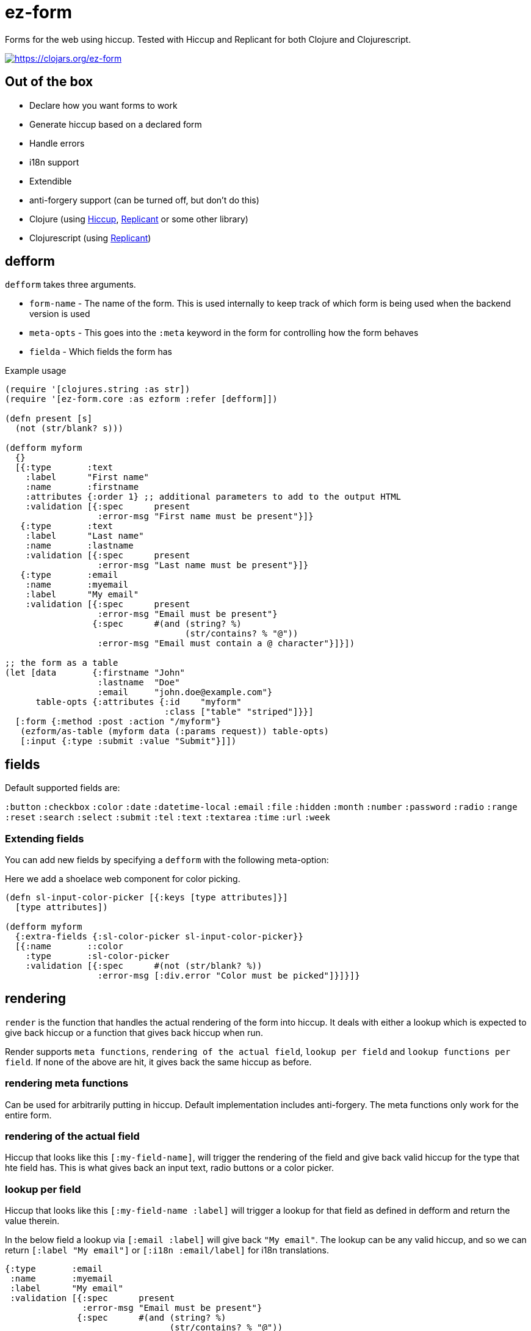 = ez-form

Forms for the web using hiccup. Tested with Hiccup and Replicant for
both Clojure and Clojurescript.

image::https://img.shields.io/clojars/v/ez-form.svg[https://clojars.org/ez-form,link=https://clojars.org/ez-form]

== Out of the box

* Declare how you want forms to work
* Generate hiccup based on a declared form
* Handle errors
* i18n support
* Extendible
* anti-forgery support (can be turned off, but don't do this)
* Clojure (using https://github.com/weavejester/hiccup[Hiccup],
  https://replicant.fun/[Replicant] or some other library)
* Clojurescript (using https://replicant.fun/[Replicant])

== defform

`defform` takes three arguments.

* `form-name` - The name of the form. This is used internally to keep
  track of which form is being used when the backend version is used
* `meta-opts` - This goes into the `:meta` keyword in the form for
  controlling how the form behaves
* `fielda`    - Which fields the form has

.Example usage
```clojure
(require '[clojures.string :as str])
(require '[ez-form.core :as ezform :refer [defform]])

(defn present [s]
  (not (str/blank? s)))

(defform myform
  {}
  [{:type       :text
    :label      "First name"
    :name       :firstname
    :attributes {:order 1} ;; additional parameters to add to the output HTML
    :validation [{:spec      present
                  :error-msg "First name must be present"}]}
   {:type       :text
    :label      "Last name"
    :name       :lastname
    :validation [{:spec      present
                  :error-msg "Last name must be present"}]}
   {:type       :email
    :name       :myemail
    :label      "My email"
    :validation [{:spec      present
                  :error-msg "Email must be present"}
                 {:spec      #(and (string? %)
                                   (str/contains? % "@"))
                  :error-msg "Email must contain a @ character"}]}])

;; the form as a table
(let [data       {:firstname "John"
                  :lastname  "Doe"
                  :email     "john.doe@example.com"}
      table-opts {:attributes {:id    "myform"
                               :class ["table" "striped"]}}]
  [:form {:method :post :action "/myform"}
   (ezform/as-table (myform data (:params request)) table-opts)
   [:input {:type :submit :value "Submit"}]])
```

== fields

Default supported fields are:

`:button`
`:checkbox`
`:color`
`:date`
`:datetime-local`
`:email`
`:file`
`:hidden`
`:month`
`:number`
`:password`
`:radio`
`:range`
`:reset`
`:search`
`:select`
`:submit`
`:tel`
`:text`
`:textarea`
`:time`
`:url`
`:week`

=== Extending fields

You can add new fields by specifying a `defform` with the following meta-option:

Here we add a shoelace web component for color picking.

```clojure

(defn sl-input-color-picker [{:keys [type attributes]}]
  [type attributes])

(defform myform
  {:extra-fields {:sl-color-picker sl-input-color-picker}}
  [{:name       ::color
    :type       :sl-color-picker
    :validation [{:spec      #(not (str/blank? %))
                  :error-msg [:div.error "Color must be picked"]}]}]}
```

== rendering

`render` is the function that handles the actual rendering of the form
into hiccup. It deals with either a lookup which is expected to give
back hiccup or a function that gives back hiccup when run.

Render supports `meta functions`, `rendering of the actual
field`, `lookup per field` and `lookup functions per field`. If none
of the above are hit, it gives back the same hiccup as before.

=== rendering meta functions

Can be used for arbitrarily putting in hiccup. Default implementation
includes anti-forgery. The meta functions only work for the entire
form.

=== rendering of the actual field

Hiccup that looks like this `[:my-field-name]`, will trigger the
rendering of the field and give back valid hiccup for the type that
hte field has. This is what gives back an input text, radio buttons or
a color picker.

=== lookup per field

Hiccup that looks like this `[:my-field-name :label]` will trigger a
lookup for that field as defined in defform and return the value
therein.

In the below field a lookup via `[:email :label]` will give back `"My
email"`. The lookup can be any valid hiccup, and so we can return
`[:label "My email"]` or `[:i18n :email/label]` for i18n translations.

```clojure
{:type       :email
 :name       :myemail
 :label      "My email"
 :validation [{:spec      present
               :error-msg "Email must be present"}
              {:spec      #(and (string? %)
                                (str/contains? % "@"))
               :error-msg "Email must contain a @ character"}]}
```

=== lookup functions per field

Hiccup that has the form of `lookup per field` and **also** has a key
in `[:meta :field-fns]` in the form will run the function in there for
the field and replace the value with what is returned from the
function. The contrived example below shows how this can be done.

Usage is for things like i18n, where some i18n libraries don't operate
on pure hiccup, but instead needs to have functions run.

```clojure
(defform myform
  {:extra-field-fns {:fn/t (fn [_form _field [_ label]]
                             (str/capitalize (name label)))}}
  [{:type       :email
    :name       :myemail
    :label      [:fn/t :email/label]
    :validation [{:spec      present
                  :error-msg "Email must be present"}
                 {:spec      #(and (string? %)
                                   (str/contains? % "@"))
                  :error-msg "Email must contain a @ character"}]}])
```


== as-table

Tables are a very common way of rendering a form. ez-form has a
function for helping with that.

```clojure
(ezform/as-table (myform {} (:params request))
                 {;; attributes will show up attributes for the table
                  :attributes {:class ["table" "striped"]}
                  ;; row-layout allows for switching out the rendering
                  ;; of the rows in the table
                  :row-layout (fn [field-k]
                               [:tr
                                [:th
                                  [:label {:for [field-k :attributes :id]}
                                   [field-k :label]]]
                                [:td
                                  [field-k]
                                  [field-k :help]
                                  [field-k :errors [:div.error :error]]]])})
```


=== label and error messages

Default support for labels and error messages in as-table.

== as-template

You can also render a form with as-template. In as-template the lookup
key is substituted with `:field`. as-template will go through all
fields in the form and render it according to the layout provided.

```clojure
(as-template form [:div.layout
                    [:field]
                    [:field :errors :error]])
```


== helper functions

```clojure
;; will return a map of all the fields along with their associated values

  (ezform/fields->map (myform nil (:params request))
  => {:firstname "Firstname", :lastname "Lastname", :email "firstname@lastname.com"}
```

== validation

Validation is done by spec as default. Validation is extendible. Each
new validation type will need a validate function that is 2-arity and
takes `field` and `value` as arguments.

Malli is supported out of the box.

== i18n

i18n is supported and does not have a default
implementation. link:../test/ez_form/i18n/m1p_test.clj[m1p],
link:../test/ez_form/i18n/tongue_test.clj[tongue] and
link:test/ez_form/i18n/tempura_test.clj[tempura] have implementation
examples in the test suite.

== anti-forgery

ez-form uses ring.middleware.anti-forgery out of the box, but does not
include it as a dependancy. As such, it needs to be included in any
backend that uses ez-form, unless you specifically turn off CSRF
protection (not advised).

For Clojure, CSRF protection will work seamlessly as long as the
middleware is included in the middleware chain. For Clojurescript the
anti-forgery token needs to be included in the meta options when a
form is being rendered.

=== anti-forgery Clojurescript

A POC exists in the dev directory, but it's not fully fleshed out as
it uses a normal POST which hooks in to the rest of the flow.

```clojure
;; inside clojurescript
(myform {:anti-forgery-token <anti-forgery-token-here>} {} params)
```

Alternative approaches:

* Grab the form data on a click and send an AJAX call with
  a header that holds the CSRF token and the form data in the body.
* Grab the form data when a submit happens and submit as FormData.

== Examples

There are example implementations in link:../dev/dev.clj[dev/dev.clj]

== License

Copyright © 2015-2025 Emil Bengtsson

Distributed under the MIT License.


---

Coram Deo
